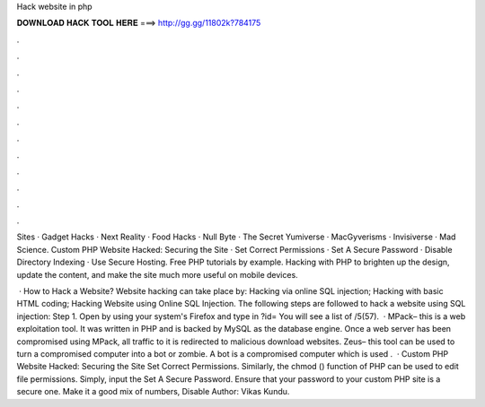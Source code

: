 Hack website in php



𝐃𝐎𝐖𝐍𝐋𝐎𝐀𝐃 𝐇𝐀𝐂𝐊 𝐓𝐎𝐎𝐋 𝐇𝐄𝐑𝐄 ===> http://gg.gg/11802k?784175



.



.



.



.



.



.



.



.



.



.



.



.

Sites · Gadget Hacks · Next Reality · Food Hacks · Null Byte · The Secret Yumiverse · MacGyverisms · Invisiverse · Mad Science. Custom PHP Website Hacked: Securing the Site · Set Correct Permissions · Set A Secure Password · Disable Directory Indexing · Use Secure Hosting. Free PHP tutorials by example. Hacking with PHP to brighten up the design, update the content, and make the site much more useful on mobile devices.

 · How to Hack a Website? Website hacking can take place by: Hacking via online SQL injection; Hacking with basic HTML coding; Hacking Website using Online SQL Injection. The following steps are followed to hack a website using SQL injection: Step 1. Open  by using your system's Firefox and type in ?id= You will see a list of /5(57).  · MPack– this is a web exploitation tool. It was written in PHP and is backed by MySQL as the database engine. Once a web server has been compromised using MPack, all traffic to it is redirected to malicious download websites. Zeus– this tool can be used to turn a compromised computer into a bot or zombie. A bot is a compromised computer which is used .  · Custom PHP Website Hacked: Securing the Site Set Correct Permissions. Similarly, the chmod () function of PHP can be used to edit file permissions. Simply, input the Set A Secure Password. Ensure that your password to your custom PHP site is a secure one. Make it a good mix of numbers, Disable Author: Vikas Kundu.
